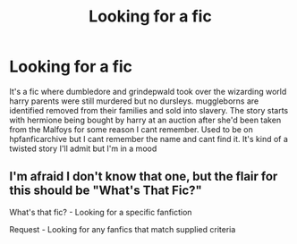#+TITLE: Looking for a fic

* Looking for a fic
:PROPERTIES:
:Author: Aniki356
:Score: 2
:DateUnix: 1590455927.0
:DateShort: 2020-May-26
:FlairText: What's That Fic?
:END:
It's a fic where dumbledore and grindepwald took over the wizarding world harry parents were still murdered but no dursleys. muggleborns are identified removed from their families and sold into slavery. The story starts with hermione being bought by harry at an auction after she'd been taken from the Malfoys for some reason I cant remember. Used to be on hpfanficarchive but I cant remember the name and cant find it. It's kind of a twisted story I'll admit but I'm in a mood


** I'm afraid I don't know that one, but the flair for this should be "What's That Fic?"

What's that fic? - Looking for a specific fanfiction

Request - Looking for any fanfics that match supplied criteria
:PROPERTIES:
:Author: Vercalos
:Score: 2
:DateUnix: 1590456268.0
:DateShort: 2020-May-26
:END:
